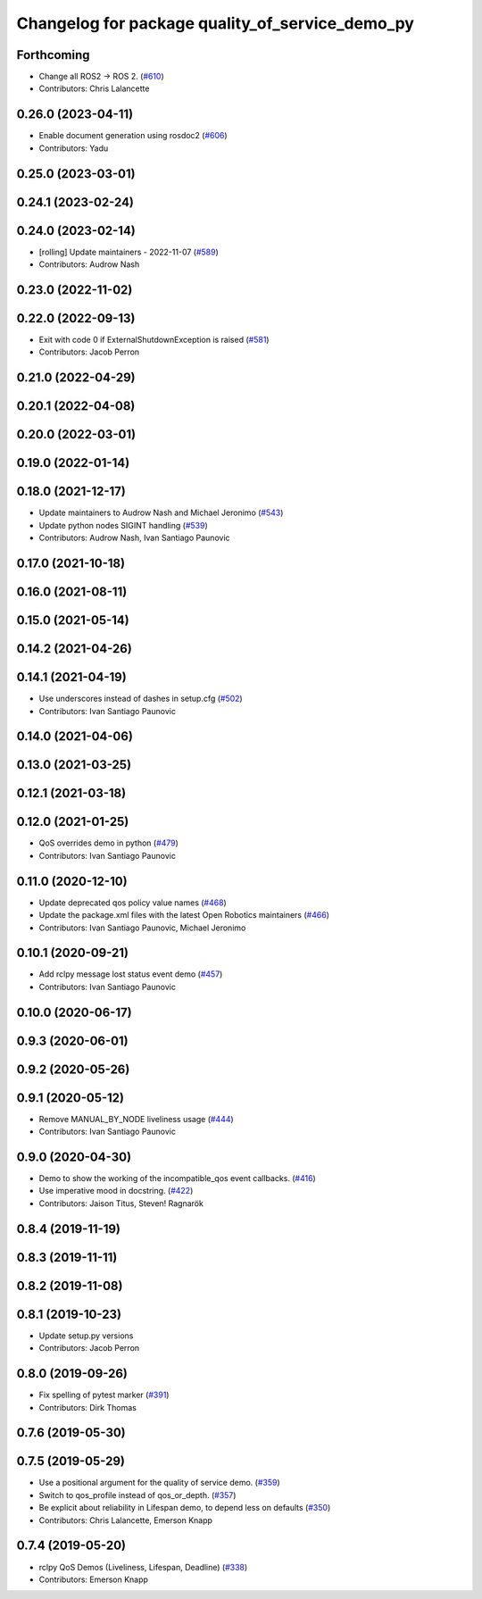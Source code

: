 ^^^^^^^^^^^^^^^^^^^^^^^^^^^^^^^^^^^^^^^^^^^^^^^^
Changelog for package quality_of_service_demo_py
^^^^^^^^^^^^^^^^^^^^^^^^^^^^^^^^^^^^^^^^^^^^^^^^

Forthcoming
-----------
* Change all ROS2 -> ROS 2. (`#610 <https://github.com/ros2/demos/issues/610>`_)
* Contributors: Chris Lalancette

0.26.0 (2023-04-11)
-------------------
* Enable document generation using rosdoc2 (`#606 <https://github.com/ros2/demos/issues/606>`_)
* Contributors: Yadu

0.25.0 (2023-03-01)
-------------------

0.24.1 (2023-02-24)
-------------------

0.24.0 (2023-02-14)
-------------------
* [rolling] Update maintainers - 2022-11-07 (`#589 <https://github.com/ros2/demos/issues/589>`_)
* Contributors: Audrow Nash

0.23.0 (2022-11-02)
-------------------

0.22.0 (2022-09-13)
-------------------
* Exit with code 0 if ExternalShutdownException is raised (`#581 <https://github.com/ros2/demos/issues/581>`_)
* Contributors: Jacob Perron

0.21.0 (2022-04-29)
-------------------

0.20.1 (2022-04-08)
-------------------

0.20.0 (2022-03-01)
-------------------

0.19.0 (2022-01-14)
-------------------

0.18.0 (2021-12-17)
-------------------
* Update maintainers to Audrow Nash and Michael Jeronimo (`#543 <https://github.com/ros2/demos/issues/543>`_)
* Update python nodes SIGINT handling (`#539 <https://github.com/ros2/demos/issues/539>`_)
* Contributors: Audrow Nash, Ivan Santiago Paunovic

0.17.0 (2021-10-18)
-------------------

0.16.0 (2021-08-11)
-------------------

0.15.0 (2021-05-14)
-------------------

0.14.2 (2021-04-26)
-------------------

0.14.1 (2021-04-19)
-------------------
* Use underscores instead of dashes in setup.cfg (`#502 <https://github.com/ros2/demos/issues/502>`_)
* Contributors: Ivan Santiago Paunovic

0.14.0 (2021-04-06)
-------------------

0.13.0 (2021-03-25)
-------------------

0.12.1 (2021-03-18)
-------------------

0.12.0 (2021-01-25)
-------------------
* QoS overrides demo in python (`#479 <https://github.com/ros2/demos/issues/479>`_)
* Contributors: Ivan Santiago Paunovic

0.11.0 (2020-12-10)
-------------------
* Update deprecated qos policy value names (`#468 <https://github.com/ros2/demos/issues/468>`_)
* Update the package.xml files with the latest Open Robotics maintainers (`#466 <https://github.com/ros2/demos/issues/466>`_)
* Contributors: Ivan Santiago Paunovic, Michael Jeronimo

0.10.1 (2020-09-21)
-------------------
* Add rclpy message lost status event demo (`#457 <https://github.com/ros2/demos/issues/457>`_)
* Contributors: Ivan Santiago Paunovic

0.10.0 (2020-06-17)
-------------------

0.9.3 (2020-06-01)
------------------

0.9.2 (2020-05-26)
------------------

0.9.1 (2020-05-12)
------------------
* Remove MANUAL_BY_NODE liveliness usage (`#444 <https://github.com/ros2/demos/issues/444>`_)
* Contributors: Ivan Santiago Paunovic

0.9.0 (2020-04-30)
------------------
* Demo to show the working of the incompatible_qos event callbacks. (`#416 <https://github.com/ros2/demos/issues/416>`_)
* Use imperative mood in docstring. (`#422 <https://github.com/ros2/demos/issues/422>`_)
* Contributors: Jaison Titus, Steven! Ragnarök

0.8.4 (2019-11-19)
------------------

0.8.3 (2019-11-11)
------------------

0.8.2 (2019-11-08)
------------------

0.8.1 (2019-10-23)
------------------
* Update setup.py versions
* Contributors: Jacob Perron

0.8.0 (2019-09-26)
------------------
* Fix spelling of pytest marker (`#391 <https://github.com/ros2/demos/issues/391>`_)
* Contributors: Dirk Thomas

0.7.6 (2019-05-30)
------------------

0.7.5 (2019-05-29)
------------------
* Use a positional argument for the quality of service demo. (`#359 <https://github.com/ros2/demos/issues/359>`_)
* Switch to qos_profile instead of qos_or_depth. (`#357 <https://github.com/ros2/demos/issues/357>`_)
* Be explicit about reliability in Lifespan demo, to depend less on defaults (`#350 <https://github.com/ros2/demos/issues/350>`_)
* Contributors: Chris Lalancette, Emerson Knapp

0.7.4 (2019-05-20)
------------------
* rclpy QoS Demos (Liveliness, Lifespan, Deadline) (`#338 <https://github.com/ros2/demos/issues/338>`_)
* Contributors: Emerson Knapp
